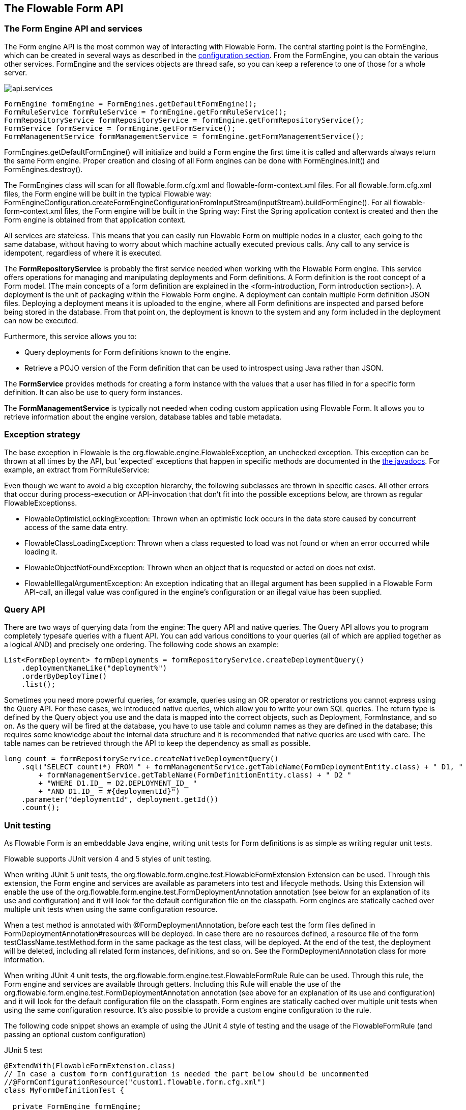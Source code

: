 [[chapterApi]]

== The Flowable Form API

[[apiEngine]]


=== The Form Engine API and services

The Form engine API is the most common way of interacting with Flowable Form. The central starting point is the +FormEngine+, which can be created in several ways as described in the <<configuration,configuration section>>. From the FormEngine, you can obtain the various other services.
FormEngine and the services objects are thread safe, so you can keep a reference to one of those for a whole server.

image::images/api.services.png[align="center"]

[source,java,linenums]
----
FormEngine formEngine = FormEngines.getDefaultFormEngine();
FormRuleService formRuleService = formEngine.getFormRuleService();
FormRepositoryService formRepositoryService = formEngine.getFormRepositoryService();
FormService formService = formEngine.getFormService();
FormManagementService formManagementService = formEngine.getFormManagementService();
----

+FormEngines.getDefaultFormEngine()+ will initialize and build a Form engine the first time it is called and afterwards always return the same Form engine. Proper creation and closing of all Form engines can be done with +FormEngines.init()+  and +FormEngines.destroy()+.

The FormEngines class will scan for all +flowable.form.cfg.xml+ and +flowable-form-context.xml+ files. For all +flowable.form.cfg.xml+ files, the Form engine will be built in the typical Flowable way: +FormEngineConfiguration.createFormEngineConfigurationFromInputStream(inputStream).buildFormEngine()+. For all +flowable-form-context.xml+ files, the Form engine will be built in the Spring way: First the Spring application context is created and then the Form engine is obtained from that application context.

All services are stateless. This means that you can easily run Flowable Form on multiple nodes in a cluster, each going to the same database, without having to worry about which machine actually executed previous calls. Any call to any service is idempotent, regardless of where it is executed.

The *FormRepositoryService* is probably the first service needed when working with the Flowable Form engine. This service offers operations for managing and manipulating +deployments+ and +Form definitions+. A Form definition is the root concept of a Form model. (The main concepts of a form definition are explained in the <form-introduction, Form introduction section>). 
A +deployment+ is the unit of packaging within the Flowable Form engine. A deployment can contain multiple Form definition JSON files. Deploying a deployment means it is uploaded to the engine, where all Form definitions are inspected and parsed before being stored in the database. From that point on, the deployment is known to the system and any form included in the deployment can now be executed.

Furthermore, this service allows you to:

* Query deployments for Form definitions known to the engine.
* Retrieve a POJO version of the Form definition that can be used to introspect using Java rather than JSON.

The *FormService* provides methods for creating a form instance with the values that a user has filled in for a specific form definition. It can also be use to query form instances.

The *FormManagementService* is typically not needed when coding custom application using Flowable Form. It allows you to retrieve information about the engine version, database tables and table metadata.


=== Exception strategy

The base exception in Flowable is the +org.flowable.engine.FlowableException+, an unchecked exception. This exception can be thrown at all times by the API, but 'expected' exceptions that happen in specific methods are documented in the link:$$http://www.flowable.org/docs/javadocs/index.html$$[ the javadocs]. For example, an extract from ++FormRuleService++:

Even though we want to avoid a big exception hierarchy, the following subclasses are thrown in specific cases. All other errors that occur during process-execution or API-invocation that don't fit into the possible exceptions below, are thrown as regular ++FlowableExceptions++s.

* ++FlowableOptimisticLockingException++: Thrown when an optimistic lock occurs in the data store caused by concurrent access of the same data entry.
* ++FlowableClassLoadingException++: Thrown when a class requested to load was not found or when an error occurred while loading it.
* ++FlowableObjectNotFoundException++: Thrown when an object that is requested or acted on does not exist.
* ++FlowableIllegalArgumentException++: An exception indicating that an illegal argument has been supplied in a Flowable Form API-call, an illegal value was configured in the engine's configuration or an illegal value has been supplied.

[[queryAPI]]


=== Query API


There are two ways of querying data from the engine: The query API and native queries. The Query API allows you to program completely typesafe queries with a fluent API. You can add various conditions to your queries (all of which are applied together as a logical AND) and precisely one ordering. The following code shows an example:

[source,java,linenums]
----
List<FormDeployment> formDeployments = formRepositoryService.createDeploymentQuery()
    .deploymentNameLike("deployment%")
    .orderByDeployTime()
    .list();
----

Sometimes you need more powerful queries, for example, queries using an OR operator or restrictions you cannot express using the Query API. For these cases, we introduced native queries, which allow you to write your own SQL queries. The return type is defined by the Query object you use and the data is mapped into the correct objects, such as Deployment, FormInstance, and so on. As the query will be fired at the database, you have to use table and column names as they are defined in the database; this requires some knowledge about the internal data structure and it is recommended that native queries are used with care. The table names can be retrieved through the API to keep the dependency as small as possible.

[source,java,linenums]
----

long count = formRepositoryService.createNativeDeploymentQuery()
    .sql("SELECT count(*) FROM " + formManagementService.getTableName(FormDeploymentEntity.class) + " D1, "
        + formManagementService.getTableName(FormDefinitionEntity.class) + " D2 "
        + "WHERE D1.ID_ = D2.DEPLOYMENT_ID_ "
        + "AND D1.ID_ = #{deploymentId}")
    .parameter("deploymentId", deployment.getId())
    .count();
----

[[apiUnitTesting]]


=== Unit testing

As Flowable Form is an embeddable Java engine, writing unit tests for Form definitions is as simple as writing regular unit tests.

Flowable supports JUnit version 4 and 5 styles of unit testing.

When writing JUnit 5 unit tests, the +org.flowable.form.engine.test.FlowableFormExtension+ Extension can be used.
Through this extension, the Form engine and services are available as parameters into test and lifecycle methods.
Using this +Extension+ will enable the use of the +org.flowable.form.engine.test.FormDeploymentAnnotation+ annotation (see below for an explanation of its use and configuration) and it will look for the default configuration file on the classpath.
Form engines are statically cached over multiple unit tests when using the same configuration resource.

When a test method is annotated with +@FormDeploymentAnnotation+, before each test the form files defined in +FormDeploymentAnnotation#resources+ will be deployed.
In case there are no resources defined, a resource file of the form +testClassName.testMethod.form+ in the same package as the test class, will be deployed.
At the end of the test, the deployment will be deleted, including all related form instances, definitions, and so on.
See the +FormDeploymentAnnotation+ class for more information.

When writing JUnit 4 unit tests, the +org.flowable.form.engine.test.FlowableFormRule+ Rule can be used. Through this rule, the Form engine and services are available through getters. Including this +Rule+ will enable the use of the +org.flowable.form.engine.test.FormDeploymentAnnotation+ annotation (see above for an explanation of its use and configuration) and it will look for the default configuration file on the classpath. Form engines are statically cached over multiple unit tests when using the same configuration resource.
It's also possible to provide a custom engine configuration to the rule.

The following code snippet shows an example of using the JUnit 4 style of testing and the usage of the +FlowableFormRule+ (and passing an optional custom configuration)

.JUnit 5 test
[source,java,linenums]
----
@ExtendWith(FlowableFormExtension.class)
// In case a custom form configuration is needed the part below should be uncommented
//@FormConfigurationResource("custom1.flowable.form.cfg.xml")
class MyFormDefinitionTest {

  private FormEngine formEngine;

  @BeforeEach
  void setUp(FormEngine formEngine) {
    this.formEngine = formEngine;
  }

  @Test
  @FormDeploymentAnnotation
  void formUsageExample() {
    FormService formService = formEngine.getFormService();

    FormInstance result = formService.getFormInstanceModelById(
        "f7689f79-f1cc-11e6-8549-acde48001122", null);

    Assertions.assertNotNull(result);
  }
}
----

The following code snippet shows an example of using the JUnit 4 style of testing and the usage of the +FlowableFormRule+ (and passing an optional custom configuration)

.JUnit 4 test
[source,java,linenums]
----
public class MyFormDefinitionTest {

  @Rule
  public FlowableFormRule flowableFormRule = new FlowableFormRule("custom1.flowable.form.cfg.xml");

  @Test
  @FormDeploymentAnnotation
  public void formUsageExample() {
    FormEngine formEngine = flowableFormRule.getFormEngine();
    FormService formService = dmnEngine.getFormService();

    FormInstance result = formService.getFormInstanceModelById(
        "f7689f79-f1cc-11e6-8549-acde48001122", null);

    Assert.assertNotNull(result));
  }
}
----


[[apiFormEngineInWebApp]]


=== The Form engine in a web application

The +FormEngine+ is a thread-safe class and can easily be shared among multiple threads. In a web application, this means it is possible to create the Form engine once when the container boots, and shut down the engine when the container goes down.

The following code snippet shows how you can write a simple +ServletContextListener+ to initialize and destroy form engines in a plain Servlet environment:

[source,java,linenums]
----
public class FormEnginesServletContextListener implements ServletContextListener {

  public void contextInitialized(ServletContextEvent servletContextEvent) {
    FormEngines.init();
  }

  public void contextDestroyed(ServletContextEvent servletContextEvent) {
    FormEngines.destroy();
  }

}
----

The +contextInitialized+ method will delegate to +FormEngines.init()+. This will look for +flowable.form.cfg.xml+ resource files on the classpath, and create a +FormEngine+ for the given configurations (for example, multiple JARs with a configuration file). If you have multiple such resource files on the classpath, make sure they all have different names. When the Form engine is needed, it can be fetched using:

[source,java,linenums]
----
FormEngines.getDefaultFormEngine()
----

or

[source,java,linenums]
----
FormEngines.getFormEngine("myName");
----

Of course, it's also possible to use any of the variants of creating a Form engine,
as described in the <<configuration,configuration section>>.


The +contextDestroyed+ method of the context-listener delegates to +FormEngines.destroy()+. This will properly close all initialized Form engines.
